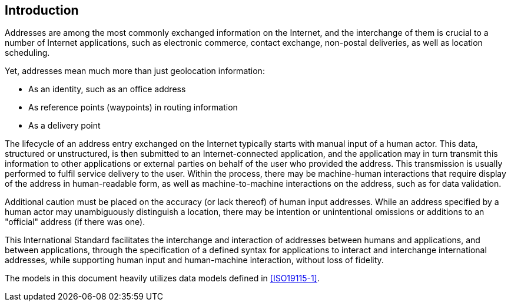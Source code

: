 [[introduction]]

:sectnums!:
== Introduction

Addresses are among the most commonly exchanged information on the
Internet, and the interchange of them is crucial to a number of
Internet applications, such as electronic commerce, contact exchange,
non-postal deliveries, as well as location scheduling.

Yet, addresses mean much more than just geolocation information:

*  As an identity, such as an office address

*  As reference points (waypoints) in routing information

*  As a delivery point

The lifecycle of an address entry exchanged on the Internet typically
starts with manual input of a human actor. This data, structured or
unstructured, is then submitted to an Internet-connected application,
and the application may in turn transmit this information to other
applications or external parties on behalf of the user who provided the
address. This transmission is usually performed to fulfil service
delivery to the user. Within the process, there may be machine-human
interactions that require display of the address in human-readable
form, as well as machine-to-machine interactions on the address, such
as for data validation.

Additional caution must be placed on the accuracy (or lack thereof) of
human input addresses. While an address specified by a human actor may
unambiguously distinguish a location, there may be intention or
unintentional omissions or additions to an "official" address (if there
was one).

This International Standard facilitates the interchange and interaction
of addresses between humans and applications, and between applications,
through the specification of a defined syntax for applications to
interact and interchange international addresses, while supporting
human input and human-machine interaction, without loss of fidelity.

The models in this document heavily utilizes data models defined
in <<ISO19115-1>>.

